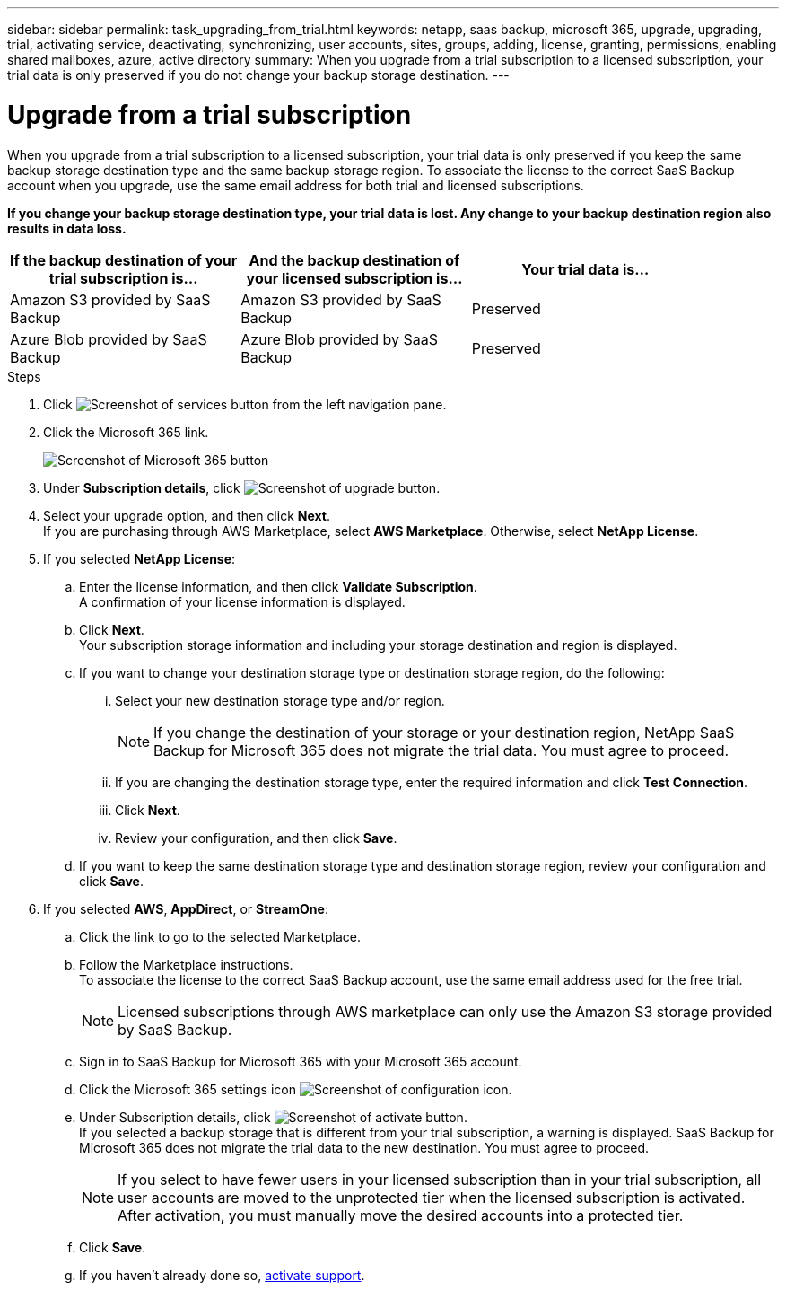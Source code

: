 ---
sidebar: sidebar
permalink: task_upgrading_from_trial.html
keywords: netapp, saas backup, microsoft 365, upgrade, upgrading, trial, activating service, deactivating, synchronizing, user accounts, sites, groups, adding, license, granting, permissions, enabling shared mailboxes, azure, active directory
summary: When you upgrade from a trial subscription to a licensed subscription, your trial data is only preserved if you do not change your backup storage destination.
---

= Upgrade from a trial subscription
:hardbreaks:
:nofooter:
:icons: font
:linkattrs:
:imagesdir: ./media/

[.lead]
When you upgrade from a trial subscription to a licensed subscription, your trial data is only preserved if you keep the same backup storage destination type and the same backup storage region. To associate the license to the correct SaaS Backup account when you upgrade, use the same email address for both trial and licensed subscriptions.

*If you change your backup storage destination type, your trial data is lost.  Any change to your backup destination region also results in data loss.*

[options="header" width="90%"]
|=======
|If the backup destination of your trial subscription is... |And the backup destination of your licensed subscription is... |Your trial data is...
|Amazon S3 provided by SaaS Backup | Amazon S3 provided by SaaS Backup | Preserved
|Azure Blob provided by SaaS Backup |Azure Blob provided by SaaS Backup | Preserved
//|BYOS | The same BYOS target | Preserved
//|Amazon S3 provided by SaaS Backup | BYOS | Not migrated
//|Azure Blob provided by SaaS Backup | BYOS | Not migrated
//|BYOS | A different BYOS target | Not migrated
//|BYOS | Amazon S3 provided by SaaS Backup | Not migrated
//|BYOS | Azure Blob provided by SaaS Backup | Not migrated
|=======

.Steps

.	Click image:services.gif[Screenshot of services button] from the left navigation pane.
.	Click the Microsoft 365 link.
+
image:mso365_settings.gif[Screenshot of Microsoft 365 button]
. Under *Subscription details*, click image:upgrade.gif[Screenshot of upgrade button].
. Select your upgrade option, and then click *Next*.
  If you are purchasing through AWS Marketplace, select *AWS Marketplace*. Otherwise, select *NetApp License*.
. If you selected *NetApp License*:
  .. Enter the license information, and then click *Validate Subscription*.
     A confirmation of your license information is displayed.
  .. Click *Next*.
     Your subscription storage information and including your storage destination and region is displayed.
  .. If you want to change your destination storage type or destination storage region, do the following:
    ... Select your new destination storage type and/or region.
+
NOTE: If you change the destination of your storage or your destination region, NetApp SaaS Backup for Microsoft 365 does not migrate the trial data. You must agree to proceed.

    ... If you are changing the destination storage type, enter the required information and click *Test Connection*.
    ... Click *Next*.
    ... Review your configuration, and then click *Save*.
  .. If you want to keep the same destination storage type and destination storage region, review your configuration and click *Save*.
. If you selected *AWS*, *AppDirect*, or *StreamOne*:
  .. Click the link to go to the selected Marketplace.
  .. Follow the Marketplace instructions.
  To associate the license to the correct SaaS Backup account, use the same email address used for the free trial.
+
NOTE: Licensed subscriptions through AWS marketplace can only use the Amazon S3 storage provided by SaaS Backup.

  .. Sign in to SaaS Backup for Microsoft 365 with your Microsoft 365 account.
  .. Click the Microsoft 365 settings icon image:configure_icon.gif[Screenshot of configuration icon].
  .. Under Subscription details, click image:activate.gif[Screenshot of activate button].
     If you selected a backup storage that is different from your trial subscription, a warning is displayed. SaaS Backup for Microsoft 365 does not migrate the trial data to the new destination.  You must agree to proceed.
+
NOTE: If you select to have fewer users in your licensed subscription than in your trial subscription, all user accounts are moved to the unprotected tier when the licensed subscription is activated.  After activation, you must manually move the desired accounts into a protected tier.

  .. Click *Save*.
  .. If you haven't already done so, link:task_activate_support.html[activate support].
